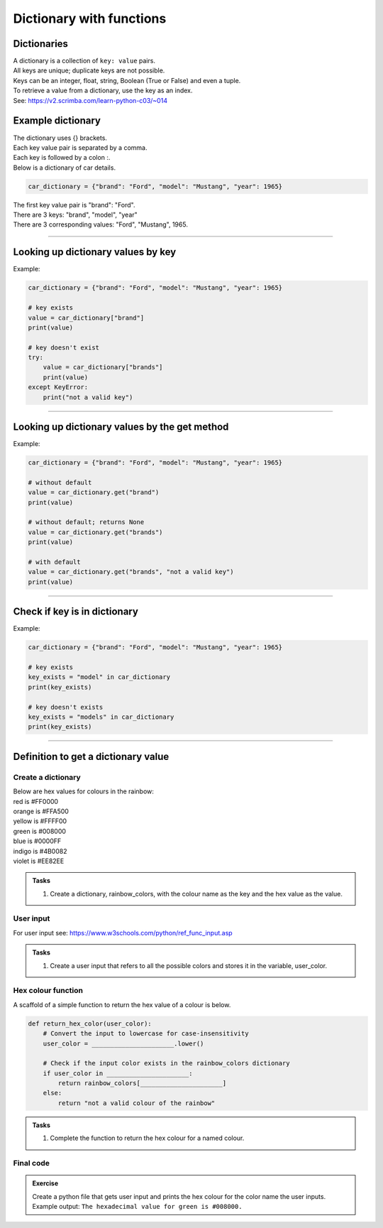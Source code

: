 ====================================================
Dictionary with functions
====================================================

Dictionaries
-------------------

| A dictionary is a collection of ``key: value`` pairs. 
| All keys are unique; duplicate keys are not possible. 
| Keys can be an integer, float, string, Boolean (True or False) and even a tuple.
| To retrieve a value from a dictionary, use the key as an index.
| See: https://v2.scrimba.com/learn-python-c03/~014


Example dictionary
-------------------------

| The dictionary uses {} brackets.
| Each key value pair is separated by a comma.
| Each key is followed by a colon :.

| Below is a dictionary of car details.

.. code-block:: python

    car_dictionary = {"brand": "Ford", "model": "Mustang", "year": 1965}

| The first key value pair is "brand": "Ford".
| There are 3 keys: "brand", "model", "year"
| There are 3 corresponding values: "Ford", "Mustang", 1965.

----

Looking up dictionary values by key
--------------------------------------

.. py:function:: value = dictionary[key]

    | Get the value of a specific key in a dictionary by referring to it inside square brackets
    | This raises an error if the key doesn't exist, so a try-except block is needed.

Example:

.. code-block:: python

    car_dictionary = {"brand": "Ford", "model": "Mustang", "year": 1965}

    # key exists
    value = car_dictionary["brand"]
    print(value)

    # key doesn't exist
    try:
        value = car_dictionary["brands"]
        print(value)
    except KeyError:
        print("not a valid key")


----

Looking up dictionary values by the get method
----------------------------------------------------

.. py:function:: value = dictionary.get(key)

    | Get the value of a specific key in a dictionary.
    | This returns None if the key does not exist.

Example:

.. code-block:: python

    car_dictionary = {"brand": "Ford", "model": "Mustang", "year": 1965}

    # without default
    value = car_dictionary.get("brand")
    print(value)

    # without default; returns None
    value = car_dictionary.get("brands")
    print(value)

    # with default
    value = car_dictionary.get("brands", "not a valid key")
    print(value)

----

Check if key is in dictionary
-------------------------------

.. py:function:: key in dictionary

    | Returns True if the key is among the keys of the dictionary; False if not.

Example:

.. code-block:: python

    car_dictionary = {"brand": "Ford", "model": "Mustang", "year": 1965}

    # key exists
    key_exists = "model" in car_dictionary
    print(key_exists)

    # key doesn't exists
    key_exists = "models" in car_dictionary
    print(key_exists)

----

Definition to get a dictionary value
-----------------------------------------

Create a dictionary
~~~~~~~~~~~~~~~~~~~~~~

| Below are hex values for colours in the rainbow:

| red is #FF0000
| orange is #FFA500
| yellow is #FFFF00
| green is #008000
| blue is #0000FF
| indigo is #4B0082
| violet is #EE82EE 

.. admonition:: Tasks

    #. Create a dictionary, rainbow_colors, with the colour name as the key and the hex value as the value.

    .. dropdown::
        :icon: codescan
        :color: primary
        :class-container: sd-dropdown-container

        .. tab-set::

            .. tab-item:: Q1

                Create a dictionary, rainbow_colors, with the colour name as the key and the hex value as the value.

                .. code-block:: python

                     # Dictionary with rainbow colors
                    rainbow_colors = {
                        "red": "#FF0000",
                        "orange": "#FFA500",
                        "yellow": "#FFFF00",
                        "green": "#008000",
                        "blue": "#0000FF",
                        "indigo": "#4B0082",
                        "violet": "#EE82EE"
                    }

User input
~~~~~~~~~~~~~~~~

| For user input see: https://www.w3schools.com/python/ref_func_input.asp

.. admonition:: Tasks

    #. Create a user input that refers to all the possible colors and stores it in the variable, user_color.

    .. dropdown::
        :icon: codescan
        :color: primary
        :class-container: sd-dropdown-container

        .. tab-set::

            .. tab-item:: Q1

                Create a user input that refers to all the possible colors and stores it in the variable, user_color

                .. code-block:: python

                    user_color = input("Enter a color from the rainbow (red, orange, yellow, green, blue, indigo, violet): ")


Hex colour function
~~~~~~~~~~~~~~~~~~~~~~

A scaffold of a simple function to return the hex value of a colour is below.

.. code-block:: python

    def return_hex_color(user_color):
        # Convert the input to lowercase for case-insensitivity
        user_color = ______________________.lower()

        # Check if the input color exists in the rainbow_colors dictionary
        if user_color in ______________________:
            return rainbow_colors[______________________]
        else:
            return "not a valid colour of the rainbow"


.. admonition:: Tasks

    #. Complete the function to return the hex colour for a named colour.

    .. dropdown::
        :icon: codescan
        :color: primary
        :class-container: sd-dropdown-container

        .. tab-set::

            .. tab-item:: Q1

                Complete the function to return the hex colour for a named colour.

                .. code-block:: python

                    def return_hex_color(user_color):
                        # Convert the input to lowercase for case-insensitivity
                        user_color = user_color.lower()

                        # Check if the input color exists in the rainbow_colors dictionary
                        if user_color in rainbow_colors:
                            return rainbow_colors[user_color]
                        else:
                            return "not a valid colour of the rainbow"

Final code
~~~~~~~~~~~~~~~~~~~~~~

.. admonition:: Exercise

    Create a python file that gets user input and prints the hex colour for the color name the user inputs.
    Example output: ``The hexadecimal value for green is #008000.``

    .. dropdown::
        :icon: codescan
        :color: primary
        :class-container: sd-dropdown-container

        .. tab-set::

            .. tab-item:: Q1

                Create a python file that gets user input and prints the hex colour for the color name the user inputs.
                Example output: ``The hexadecimal value for green is #008000.``

                .. code-block:: python

                    # Dictionary with rainbow colors
                    rainbow_colors = {
                        "red": "#FF0000",
                        "orange": "#FFA500",
                        "yellow": "#FFFF00",
                        "green": "#008000",
                        "blue": "#0000FF",
                        "indigo": "#4B0082",
                        "violet": "#EE82EE"
                    }

                    user_color = input('Enter a rainbow color (red, orange, yellow, green, blue, indigo, violet): ')

                    def return_hex_color(user_color):
                        # Convert the input to lowercase for case-insensitivity
                        user_color = user_color.lower()

                        # Check if the input color exists in the rainbow_colors dictionary
                        if user_color in rainbow_colors:
                            return rainbow_colors[user_color]
                        else:
                            return "not a valid colour of the rainbow"

                    hex_val = return_hex_color(user_color)
                    print(f"The hexadecimal value for {user_color} is {hex_val}")
